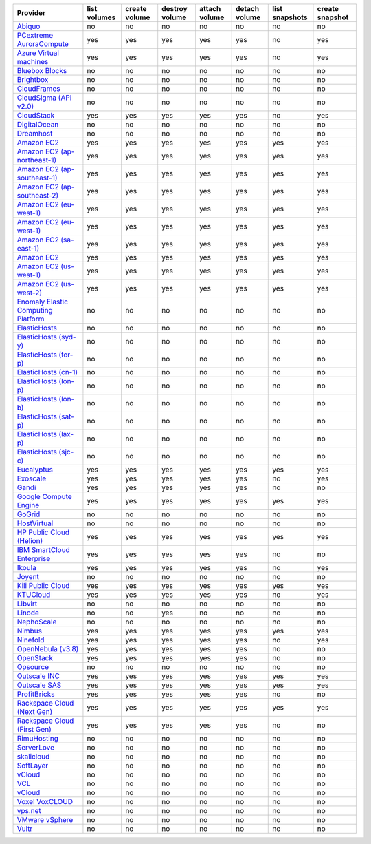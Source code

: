 ===================================== ============ ============= ============== ============= ============= ============== ===============
Provider                              list volumes create volume destroy volume attach volume detach volume list snapshots create snapshot
===================================== ============ ============= ============== ============= ============= ============== ===============
`Abiquo`_                             no           no            no             no            no            no             no             
`PCextreme AuroraCompute`_            yes          yes           yes            yes           yes           no             yes            
`Azure Virtual machines`_             yes          yes           yes            yes           yes           no             yes            
`Bluebox Blocks`_                     no           no            no             no            no            no             no             
`Brightbox`_                          no           no            no             no            no            no             no             
`CloudFrames`_                        no           no            no             no            no            no             no             
`CloudSigma (API v2.0)`_              no           no            no             no            no            no             no             
`CloudStack`_                         yes          yes           yes            yes           yes           no             yes            
`DigitalOcean`_                       no           no            no             no            no            no             no             
`Dreamhost`_                          no           no            no             no            no            no             no             
`Amazon EC2`_                         yes          yes           yes            yes           yes           yes            yes            
`Amazon EC2 (ap-northeast-1)`_        yes          yes           yes            yes           yes           yes            yes            
`Amazon EC2 (ap-southeast-1)`_        yes          yes           yes            yes           yes           yes            yes            
`Amazon EC2 (ap-southeast-2)`_        yes          yes           yes            yes           yes           yes            yes            
`Amazon EC2 (eu-west-1)`_             yes          yes           yes            yes           yes           yes            yes            
`Amazon EC2 (eu-west-1)`_             yes          yes           yes            yes           yes           yes            yes            
`Amazon EC2 (sa-east-1)`_             yes          yes           yes            yes           yes           yes            yes            
`Amazon EC2`_                         yes          yes           yes            yes           yes           yes            yes            
`Amazon EC2 (us-west-1)`_             yes          yes           yes            yes           yes           yes            yes            
`Amazon EC2 (us-west-2)`_             yes          yes           yes            yes           yes           yes            yes            
`Enomaly Elastic Computing Platform`_ no           no            no             no            no            no             no             
`ElasticHosts`_                       no           no            no             no            no            no             no             
`ElasticHosts (syd-y)`_               no           no            no             no            no            no             no             
`ElasticHosts (tor-p)`_               no           no            no             no            no            no             no             
`ElasticHosts (cn-1)`_                no           no            no             no            no            no             no             
`ElasticHosts (lon-p)`_               no           no            no             no            no            no             no             
`ElasticHosts (lon-b)`_               no           no            no             no            no            no             no             
`ElasticHosts (sat-p)`_               no           no            no             no            no            no             no             
`ElasticHosts (lax-p)`_               no           no            no             no            no            no             no             
`ElasticHosts (sjc-c)`_               no           no            no             no            no            no             no             
`Eucalyptus`_                         yes          yes           yes            yes           yes           yes            yes            
`Exoscale`_                           yes          yes           yes            yes           yes           no             yes            
`Gandi`_                              yes          yes           yes            yes           yes           no             no             
`Google Compute Engine`_              yes          yes           yes            yes           yes           yes            yes            
`GoGrid`_                             no           no            no             no            no            no             no             
`HostVirtual`_                        no           no            no             no            no            no             no             
`HP Public Cloud (Helion)`_           yes          yes           yes            yes           yes           yes            yes            
`IBM SmartCloud Enterprise`_          yes          yes           yes            yes           yes           no             no             
`Ikoula`_                             yes          yes           yes            yes           yes           no             yes            
`Joyent`_                             no           no            no             no            no            no             no             
`Kili Public Cloud`_                  yes          yes           yes            yes           yes           yes            yes            
`KTUCloud`_                           yes          yes           yes            yes           yes           no             yes            
`Libvirt`_                            no           no            no             no            no            no             no             
`Linode`_                             no           no            yes            no            no            no             no             
`NephoScale`_                         no           no            no             no            no            no             no             
`Nimbus`_                             yes          yes           yes            yes           yes           yes            yes            
`Ninefold`_                           yes          yes           yes            yes           yes           no             yes            
`OpenNebula (v3.8)`_                  yes          yes           yes            yes           yes           no             no             
`OpenStack`_                          yes          yes           yes            yes           yes           no             no             
`Opsource`_                           no           no            no             no            no            no             no             
`Outscale INC`_                       yes          yes           yes            yes           yes           yes            yes            
`Outscale SAS`_                       yes          yes           yes            yes           yes           yes            yes            
`ProfitBricks`_                       yes          yes           yes            yes           yes           no             no             
`Rackspace Cloud (Next Gen)`_         yes          yes           yes            yes           yes           yes            yes            
`Rackspace Cloud (First Gen)`_        yes          yes           yes            yes           yes           no             no             
`RimuHosting`_                        no           no            no             no            no            no             no             
`ServerLove`_                         no           no            no             no            no            no             no             
`skalicloud`_                         no           no            no             no            no            no             no             
`SoftLayer`_                          no           no            no             no            no            no             no             
`vCloud`_                             no           no            no             no            no            no             no             
`VCL`_                                no           no            no             no            no            no             no             
`vCloud`_                             no           no            no             no            no            no             no             
`Voxel VoxCLOUD`_                     no           no            no             no            no            no             no             
`vps.net`_                            no           no            no             no            no            no             no             
`VMware vSphere`_                     no           no            no             no            no            no             no             
`Vultr`_                              no           no            no             no            no            no             no             
===================================== ============ ============= ============== ============= ============= ============== ===============

.. _`Abiquo`: http://www.abiquo.com/
.. _`PCextreme AuroraCompute`: https://www.pcextreme.nl/aurora/
.. _`Azure Virtual machines`: http://azure.microsoft.com/en-us/services/virtual-machines/
.. _`Bluebox Blocks`: http://bluebox.net
.. _`Brightbox`: http://www.brightbox.co.uk/
.. _`CloudFrames`: http://www.cloudframes.net/
.. _`CloudSigma (API v2.0)`: http://www.cloudsigma.com/
.. _`CloudStack`: http://cloudstack.org/
.. _`DigitalOcean`: https://www.digitalocean.com
.. _`Dreamhost`: http://dreamhost.com/
.. _`Amazon EC2`: http://aws.amazon.com/ec2/
.. _`Amazon EC2 (ap-northeast-1)`: http://aws.amazon.com/ec2/
.. _`Amazon EC2 (ap-southeast-1)`: http://aws.amazon.com/ec2/
.. _`Amazon EC2 (ap-southeast-2)`: http://aws.amazon.com/ec2/
.. _`Amazon EC2 (eu-west-1)`: http://aws.amazon.com/ec2/
.. _`Amazon EC2 (eu-west-1)`: http://aws.amazon.com/ec2/
.. _`Amazon EC2 (sa-east-1)`: http://aws.amazon.com/ec2/
.. _`Amazon EC2`: http://aws.amazon.com/ec2/
.. _`Amazon EC2 (us-west-1)`: http://aws.amazon.com/ec2/
.. _`Amazon EC2 (us-west-2)`: http://aws.amazon.com/ec2/
.. _`Enomaly Elastic Computing Platform`: http://www.enomaly.com/
.. _`ElasticHosts`: http://www.elastichosts.com/
.. _`ElasticHosts (syd-y)`: http://www.elastichosts.com/
.. _`ElasticHosts (tor-p)`: http://www.elastichosts.com/
.. _`ElasticHosts (cn-1)`: http://www.elastichosts.com/
.. _`ElasticHosts (lon-p)`: http://www.elastichosts.com/
.. _`ElasticHosts (lon-b)`: http://www.elastichosts.com/
.. _`ElasticHosts (sat-p)`: http://www.elastichosts.com/
.. _`ElasticHosts (lax-p)`: http://www.elastichosts.com/
.. _`ElasticHosts (sjc-c)`: http://www.elastichosts.com/
.. _`Eucalyptus`: http://www.eucalyptus.com/
.. _`Exoscale`: https://www.exoscale.ch/
.. _`Gandi`: http://www.gandi.net/
.. _`Google Compute Engine`: https://cloud.google.com/
.. _`GoGrid`: http://www.gogrid.com/
.. _`HostVirtual`: http://www.hostvirtual.com
.. _`HP Public Cloud (Helion)`: http://www.hpcloud.com/
.. _`IBM SmartCloud Enterprise`: http://ibm.com/services/us/en/cloud-enterprise/
.. _`Ikoula`: http://express.ikoula.co.uk/cloudstack
.. _`Joyent`: http://www.joyentcloud.com
.. _`Kili Public Cloud`: http://kili.io/
.. _`KTUCloud`: https://ucloudbiz.olleh.com/
.. _`Libvirt`: http://libvirt.org/
.. _`Linode`: http://www.linode.com/
.. _`NephoScale`: http://www.nephoscale.com
.. _`Nimbus`: http://www.nimbusproject.org/
.. _`Ninefold`: http://ninefold.com/
.. _`OpenNebula (v3.8)`: http://opennebula.org/
.. _`OpenStack`: http://openstack.org/
.. _`Opsource`: http://www.opsource.net/
.. _`Outscale INC`: http://www.outscale.com
.. _`Outscale SAS`: http://www.outscale.com
.. _`ProfitBricks`: http://www.profitbricks.com
.. _`Rackspace Cloud (Next Gen)`: http://www.rackspace.com
.. _`Rackspace Cloud (First Gen)`: http://www.rackspace.com
.. _`RimuHosting`: http://rimuhosting.com/
.. _`ServerLove`: http://www.serverlove.com/
.. _`skalicloud`: http://www.skalicloud.com/
.. _`SoftLayer`: http://www.softlayer.com/
.. _`vCloud`: http://www.vmware.com/products/vcloud/
.. _`VCL`: http://incubator.apache.org/vcl/
.. _`vCloud`: http://www.vmware.com/products/vcloud/
.. _`Voxel VoxCLOUD`: http://www.voxel.net/
.. _`vps.net`: http://vps.net/
.. _`VMware vSphere`: http://www.vmware.com/products/vsphere/
.. _`Vultr`: https://www.vultr.com
